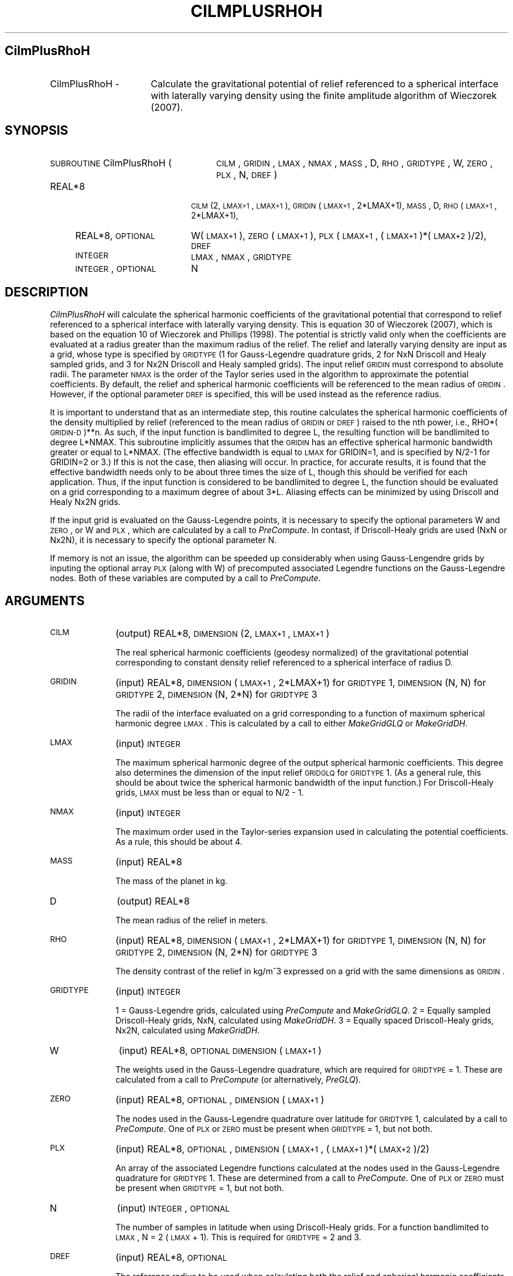 .\" Automatically generated by Pod::Man 2.23 (Pod::Simple 3.14)
.\"
.\" Standard preamble:
.\" ========================================================================
.de Sp \" Vertical space (when we can't use .PP)
.if t .sp .5v
.if n .sp
..
.de Vb \" Begin verbatim text
.ft CW
.nf
.ne \\$1
..
.de Ve \" End verbatim text
.ft R
.fi
..
.\" Set up some character translations and predefined strings.  \*(-- will
.\" give an unbreakable dash, \*(PI will give pi, \*(L" will give a left
.\" double quote, and \*(R" will give a right double quote.  \*(C+ will
.\" give a nicer C++.  Capital omega is used to do unbreakable dashes and
.\" therefore won't be available.  \*(C` and \*(C' expand to `' in nroff,
.\" nothing in troff, for use with C<>.
.tr \(*W-
.ds C+ C\v'-.1v'\h'-1p'\s-2+\h'-1p'+\s0\v'.1v'\h'-1p'
.ie n \{\
.    ds -- \(*W-
.    ds PI pi
.    if (\n(.H=4u)&(1m=24u) .ds -- \(*W\h'-12u'\(*W\h'-12u'-\" diablo 10 pitch
.    if (\n(.H=4u)&(1m=20u) .ds -- \(*W\h'-12u'\(*W\h'-8u'-\"  diablo 12 pitch
.    ds L" ""
.    ds R" ""
.    ds C` ""
.    ds C' ""
'br\}
.el\{\
.    ds -- \|\(em\|
.    ds PI \(*p
.    ds L" ``
.    ds R" ''
'br\}
.\"
.\" Escape single quotes in literal strings from groff's Unicode transform.
.ie \n(.g .ds Aq \(aq
.el       .ds Aq '
.\"
.\" If the F register is turned on, we'll generate index entries on stderr for
.\" titles (.TH), headers (.SH), subsections (.SS), items (.Ip), and index
.\" entries marked with X<> in POD.  Of course, you'll have to process the
.\" output yourself in some meaningful fashion.
.ie \nF \{\
.    de IX
.    tm Index:\\$1\t\\n%\t"\\$2"
..
.    nr % 0
.    rr F
.\}
.el \{\
.    de IX
..
.\}
.\"
.\" Accent mark definitions (@(#)ms.acc 1.5 88/02/08 SMI; from UCB 4.2).
.\" Fear.  Run.  Save yourself.  No user-serviceable parts.
.    \" fudge factors for nroff and troff
.if n \{\
.    ds #H 0
.    ds #V .8m
.    ds #F .3m
.    ds #[ \f1
.    ds #] \fP
.\}
.if t \{\
.    ds #H ((1u-(\\\\n(.fu%2u))*.13m)
.    ds #V .6m
.    ds #F 0
.    ds #[ \&
.    ds #] \&
.\}
.    \" simple accents for nroff and troff
.if n \{\
.    ds ' \&
.    ds ` \&
.    ds ^ \&
.    ds , \&
.    ds ~ ~
.    ds /
.\}
.if t \{\
.    ds ' \\k:\h'-(\\n(.wu*8/10-\*(#H)'\'\h"|\\n:u"
.    ds ` \\k:\h'-(\\n(.wu*8/10-\*(#H)'\`\h'|\\n:u'
.    ds ^ \\k:\h'-(\\n(.wu*10/11-\*(#H)'^\h'|\\n:u'
.    ds , \\k:\h'-(\\n(.wu*8/10)',\h'|\\n:u'
.    ds ~ \\k:\h'-(\\n(.wu-\*(#H-.1m)'~\h'|\\n:u'
.    ds / \\k:\h'-(\\n(.wu*8/10-\*(#H)'\z\(sl\h'|\\n:u'
.\}
.    \" troff and (daisy-wheel) nroff accents
.ds : \\k:\h'-(\\n(.wu*8/10-\*(#H+.1m+\*(#F)'\v'-\*(#V'\z.\h'.2m+\*(#F'.\h'|\\n:u'\v'\*(#V'
.ds 8 \h'\*(#H'\(*b\h'-\*(#H'
.ds o \\k:\h'-(\\n(.wu+\w'\(de'u-\*(#H)/2u'\v'-.3n'\*(#[\z\(de\v'.3n'\h'|\\n:u'\*(#]
.ds d- \h'\*(#H'\(pd\h'-\w'~'u'\v'-.25m'\f2\(hy\fP\v'.25m'\h'-\*(#H'
.ds D- D\\k:\h'-\w'D'u'\v'-.11m'\z\(hy\v'.11m'\h'|\\n:u'
.ds th \*(#[\v'.3m'\s+1I\s-1\v'-.3m'\h'-(\w'I'u*2/3)'\s-1o\s+1\*(#]
.ds Th \*(#[\s+2I\s-2\h'-\w'I'u*3/5'\v'-.3m'o\v'.3m'\*(#]
.ds ae a\h'-(\w'a'u*4/10)'e
.ds Ae A\h'-(\w'A'u*4/10)'E
.    \" corrections for vroff
.if v .ds ~ \\k:\h'-(\\n(.wu*9/10-\*(#H)'\s-2\u~\d\s+2\h'|\\n:u'
.if v .ds ^ \\k:\h'-(\\n(.wu*10/11-\*(#H)'\v'-.4m'^\v'.4m'\h'|\\n:u'
.    \" for low resolution devices (crt and lpr)
.if \n(.H>23 .if \n(.V>19 \
\{\
.    ds : e
.    ds 8 ss
.    ds o a
.    ds d- d\h'-1'\(ga
.    ds D- D\h'-1'\(hy
.    ds th \o'bp'
.    ds Th \o'LP'
.    ds ae ae
.    ds Ae AE
.\}
.rm #[ #] #H #V #F C
.\" ========================================================================
.\"
.IX Title "CILMPLUSRHOH 1"
.TH CILMPLUSRHOH 1 "2014-10-02" "SHTOOLS 3.0" "SHTOOLS 3.0"
.\" For nroff, turn off justification.  Always turn off hyphenation; it makes
.\" way too many mistakes in technical documents.
.if n .ad l
.nh
.SH "CilmPlusRhoH"
.IX Header "CilmPlusRhoH"
.IP "CilmPlusRhoH \-" 16
.IX Item "CilmPlusRhoH -"
Calculate the gravitational potential of relief referenced to a spherical interface with laterally varying density using the finite amplitude algorithm of Wieczorek (2007).
.SH "SYNOPSIS"
.IX Header "SYNOPSIS"
.IP "\s-1SUBROUTINE\s0 CilmPlusRhoH (" 26
.IX Item "SUBROUTINE CilmPlusRhoH ("
\&\s-1CILM\s0, \s-1GRIDIN\s0, \s-1LMAX\s0, \s-1NMAX\s0, \s-1MASS\s0, D, \s-1RHO\s0, \s-1GRIDTYPE\s0, W, \s-1ZERO\s0, \s-1PLX\s0, N, \s-1DREF\s0 )
.RS 4
.IP "REAL*8" 18
.IX Item "REAL*8"
\&\s-1CILM\s0(2, \s-1LMAX+1\s0, \s-1LMAX+1\s0), \s-1GRIDIN\s0(\s-1LMAX+1\s0, 2*LMAX+1), \s-1MASS\s0, D, \s-1RHO\s0(\s-1LMAX+1\s0, 2*LMAX+1),
.IP "REAL*8, \s-1OPTIONAL\s0" 18
.IX Item "REAL*8, OPTIONAL"
W(\s-1LMAX+1\s0), \s-1ZERO\s0(\s-1LMAX+1\s0), \s-1PLX\s0(\s-1LMAX+1\s0,\ (\s-1LMAX+1\s0)*(\s-1LMAX+2\s0)/2), \s-1DREF\s0
.IP "\s-1INTEGER\s0" 18
.IX Item "INTEGER"
\&\s-1LMAX\s0, \s-1NMAX\s0, \s-1GRIDTYPE\s0
.IP "\s-1INTEGER\s0, \s-1OPTIONAL\s0" 18
.IX Item "INTEGER, OPTIONAL"
N
.RE
.RS 4
.RE
.SH "DESCRIPTION"
.IX Header "DESCRIPTION"
\&\fICilmPlusRhoH\fR will calculate the spherical harmonic coefficients of the gravitational potential that correspond to relief referenced to a spherical interface with laterally varying density. This is equation 30 of Wieczorek (2007), which is based on the equation 10 of Wieczorek and Phillips (1998). The potential is strictly valid only when the coefficients are evaluated at a radius greater than the maximum radius of the relief. The relief and laterally varying density are input as a grid, whose type is specified by \s-1GRIDTYPE\s0 (1 for Gauss-Legendre quadrature grids, 2 for NxN Driscoll and Healy sampled grids, and 3 for Nx2N Driscoll and Healy sampled grids). The input relief \s-1GRIDIN\s0 must correspond to absolute radii. The parameter \s-1NMAX\s0 is the order of the Taylor series used in the algorithm to approximate the potential coefficients. By default, the relief and spherical harmonic coefficients will be referenced to the mean radius of \s-1GRIDIN\s0. However, if the optional parameter \s-1DREF\s0 is specified, this will be used instead as the reference radius.
.PP
It is important to understand that as an intermediate step, this routine calculates the spherical harmonic coefficients of the density multiplied by relief (referenced to the mean radius of \s-1GRIDIN\s0 or \s-1DREF\s0) raised to the nth power, i.e., RHO*(\s-1GRIDIN\-D\s0)**n. As such, if the input function is bandlimited to degree L, the resulting function will be bandlimited to degree L*NMAX. This subroutine implicitly assumes that the \s-1GRIDIN\s0 has an effective spherical harmonic bandwidth greater or equal to L*NMAX. (The effective bandwidth is equal to \s-1LMAX\s0 for GRIDIN=1, and is specified by N/2\-1 for GRIDIN=2 or 3.) If this is not the case, then aliasing will occur. In practice, for accurate results, it is found that the effective bandwidth needs only to be about three times the size of L, though this should be verified for each application. Thus, if the input function is considered to be bandlimited to degree L, the function should be evaluated on a grid corresponding to a maximum degree of about 3*L. Aliasing effects can be minimized by using Driscoll and Healy Nx2N grids.
.PP
If the input grid is evaluated on the Gauss-Legendre points, it is necessary to specify the optional parameters W and \s-1ZERO\s0, or W and \s-1PLX\s0, which are calculated by a call to \fIPreCompute\fR. In contast, if Driscoll-Healy grids are used (NxN or Nx2N), it is necessary to specify the optional parameter N.
.PP
If memory is not an issue, the algorithm can be speeded up considerably when using Gauss-Lengendre grids by inputing the optional array \s-1PLX\s0 (along with W) of precomputed associated Legendre functions on the Gauss-Legendre nodes.  Both of these variables are computed by a call to \fIPreCompute\fR.
.SH "ARGUMENTS"
.IX Header "ARGUMENTS"
.IP "\s-1CILM\s0" 10
.IX Item "CILM"
(output) REAL*8, \s-1DIMENSION\s0 (2, \s-1LMAX+1\s0, \s-1LMAX+1\s0)
.Sp
The real spherical harmonic coefficients (geodesy normalized) of the gravitational potential corresponding to constant density relief referenced to a spherical interface of radius D.
.IP "\s-1GRIDIN\s0" 10
.IX Item "GRIDIN"
(input) REAL*8, \s-1DIMENSION\s0 (\s-1LMAX+1\s0, 2*LMAX+1) for \s-1GRIDTYPE\s0 1, \s-1DIMENSION\s0 (N, N) for \s-1GRIDTYPE\s0 2, \s-1DIMENSION\s0 (N, 2*N) for \s-1GRIDTYPE\s0 3
.Sp
The radii of the interface evaluated on a grid corresponding to a function of maximum spherical harmonic degree \s-1LMAX\s0. This is calculated by a call to either \fIMakeGridGLQ\fR or \fIMakeGridDH\fR.
.IP "\s-1LMAX\s0" 10
.IX Item "LMAX"
(input) \s-1INTEGER\s0
.Sp
The maximum spherical harmonic degree of the output spherical harmonic coefficients. This degree also determines the dimension of the input relief \s-1GRIDGLQ\s0 for \s-1GRIDTYPE\s0 1. (As a general rule, this should be about twice the spherical harmonic bandwidth of the input function.) For Driscoll-Healy grids, \s-1LMAX\s0 must be less than or equal to N/2 \- 1.
.IP "\s-1NMAX\s0" 10
.IX Item "NMAX"
(input) \s-1INTEGER\s0
.Sp
The maximum order used in the Taylor-series expansion used in calculating the potential coefficients. As a rule, this should be about 4.
.IP "\s-1MASS\s0" 10
.IX Item "MASS"
(input) REAL*8
.Sp
The mass of the planet in kg.
.IP "D" 10
.IX Item "D"
(output) REAL*8
.Sp
The mean radius of the relief in meters.
.IP "\s-1RHO\s0" 10
.IX Item "RHO"
(input) REAL*8, \s-1DIMENSION\s0 (\s-1LMAX+1\s0, 2*LMAX+1) for \s-1GRIDTYPE\s0 1, \s-1DIMENSION\s0 (N, N) for \s-1GRIDTYPE\s0 2, \s-1DIMENSION\s0 (N, 2*N) for \s-1GRIDTYPE\s0 3
.Sp
The density contrast of the relief in kg/m^3 expressed on a grid with the same dimensions as \s-1GRIDIN\s0.
.IP "\s-1GRIDTYPE\s0" 10
.IX Item "GRIDTYPE"
(input) \s-1INTEGER\s0
.Sp
1 = Gauss-Legendre grids, calculated using \fIPreCompute\fR and \fIMakeGridGLQ\fR. 2 = Equally sampled Driscoll-Healy grids, NxN, calculated using \fIMakeGridDH\fR. 3 = Equally spaced Driscoll-Healy grids, Nx2N, calculated using \fIMakeGridDH\fR.
.IP "W" 10
.IX Item "W"
(input) REAL*8, \s-1OPTIONAL\s0 \s-1DIMENSION\s0 (\s-1LMAX+1\s0)
.Sp
The weights used in the Gauss-Legendre quadrature, which are required for \s-1GRIDTYPE\s0 = 1. These are calculated from a call to \fIPreCompute\fR (or alternatively, \fIPreGLQ\fR).
.IP "\s-1ZERO\s0" 10
.IX Item "ZERO"
(input) REAL*8, \s-1OPTIONAL\s0, \s-1DIMENSION\s0 (\s-1LMAX+1\s0)
.Sp
The nodes used in the Gauss-Legendre quadrature over latitude for \s-1GRIDTYPE\s0 1, calculated by a call to \fIPreCompute\fR. One of \s-1PLX\s0 or \s-1ZERO\s0 must be present when \s-1GRIDTYPE\s0 = 1, but not both.
.IP "\s-1PLX\s0" 10
.IX Item "PLX"
(input) REAL*8, \s-1OPTIONAL\s0, \s-1DIMENSION\s0 (\s-1LMAX+1\s0, (\s-1LMAX+1\s0)*(\s-1LMAX+2\s0)/2)
.Sp
An array of the associated Legendre functions calculated at the nodes used in the Gauss-Legendre quadrature for \s-1GRIDTYPE\s0 1. These are determined from a call to \fIPreCompute\fR. One of \s-1PLX\s0 or \s-1ZERO\s0 must be present when \s-1GRIDTYPE\s0 = 1, but not both.
.IP "N" 10
.IX Item "N"
(input) \s-1INTEGER\s0, \s-1OPTIONAL\s0
.Sp
The number of samples in latitude when using Driscoll-Healy grids. For a function bandlimited to \s-1LMAX\s0, N = 2 (\s-1LMAX\s0 + 1). This is required for \s-1GRIDTYPE\s0 = 2 and 3.
.IP "\s-1DREF\s0" 10
.IX Item "DREF"
(input) REAL*8, \s-1OPTIONAL\s0
.Sp
The reference radius to be used when calculating both the relief and spherical harmonic coefficients. If this is not specified, this parameter will be set equal to the mean radius of \s-1GRIDIN\s0.
.SH "NOTES"
.IX Header "NOTES"
This routine uses geodesy 4\-pi normalized spherical harmonics that exclude the Condon-Shortley phase; This can not be modified.
.PP
This routine requires the fast Fourier transform library \fI\s-1FFTW\s0\fR, which is available at <http://www.fftw.org>.
.SH "SEE ALSO"
.IX Header "SEE ALSO"
\&\fIcilmplus\fR\|(1), \fIshexpandglq\fR\|(1), \fImakegridglq\fR\|(1), \fIprecompute\fR\|(1), \fIpreglq\fR\|(1), \fIglqgridcoord\fR\|(1), \fImakegriddh\fR\|(1)
.PP
<http://shtools.ipgp.fr/>
.SH "REFERENCES"
.IX Header "REFERENCES"
Wieczorek, M. A. and R. J. Phillips, Potential anomalies on a sphere: applications to the thickness of the lunar crust, \fIJ. Geophys. Res.\fR, 103, 1715\-1724, 1998.
.PP
Wieczorek, M. A., Gravity and topography of the terrestrial planets, \fITreatise on Geophysics\fR, 10, 165\-206, doi:10.1016/B978\-044452748\-6/00156\-5, 2007.
.SH "COPYRIGHT AND LICENSE"
.IX Header "COPYRIGHT AND LICENSE"
Copyright 2012 by Mark Wieczorek <wieczor@ipgp.fr>.
.PP
This is free software; you can distribute and modify it under the terms of the revised \s-1BSD\s0 license.
